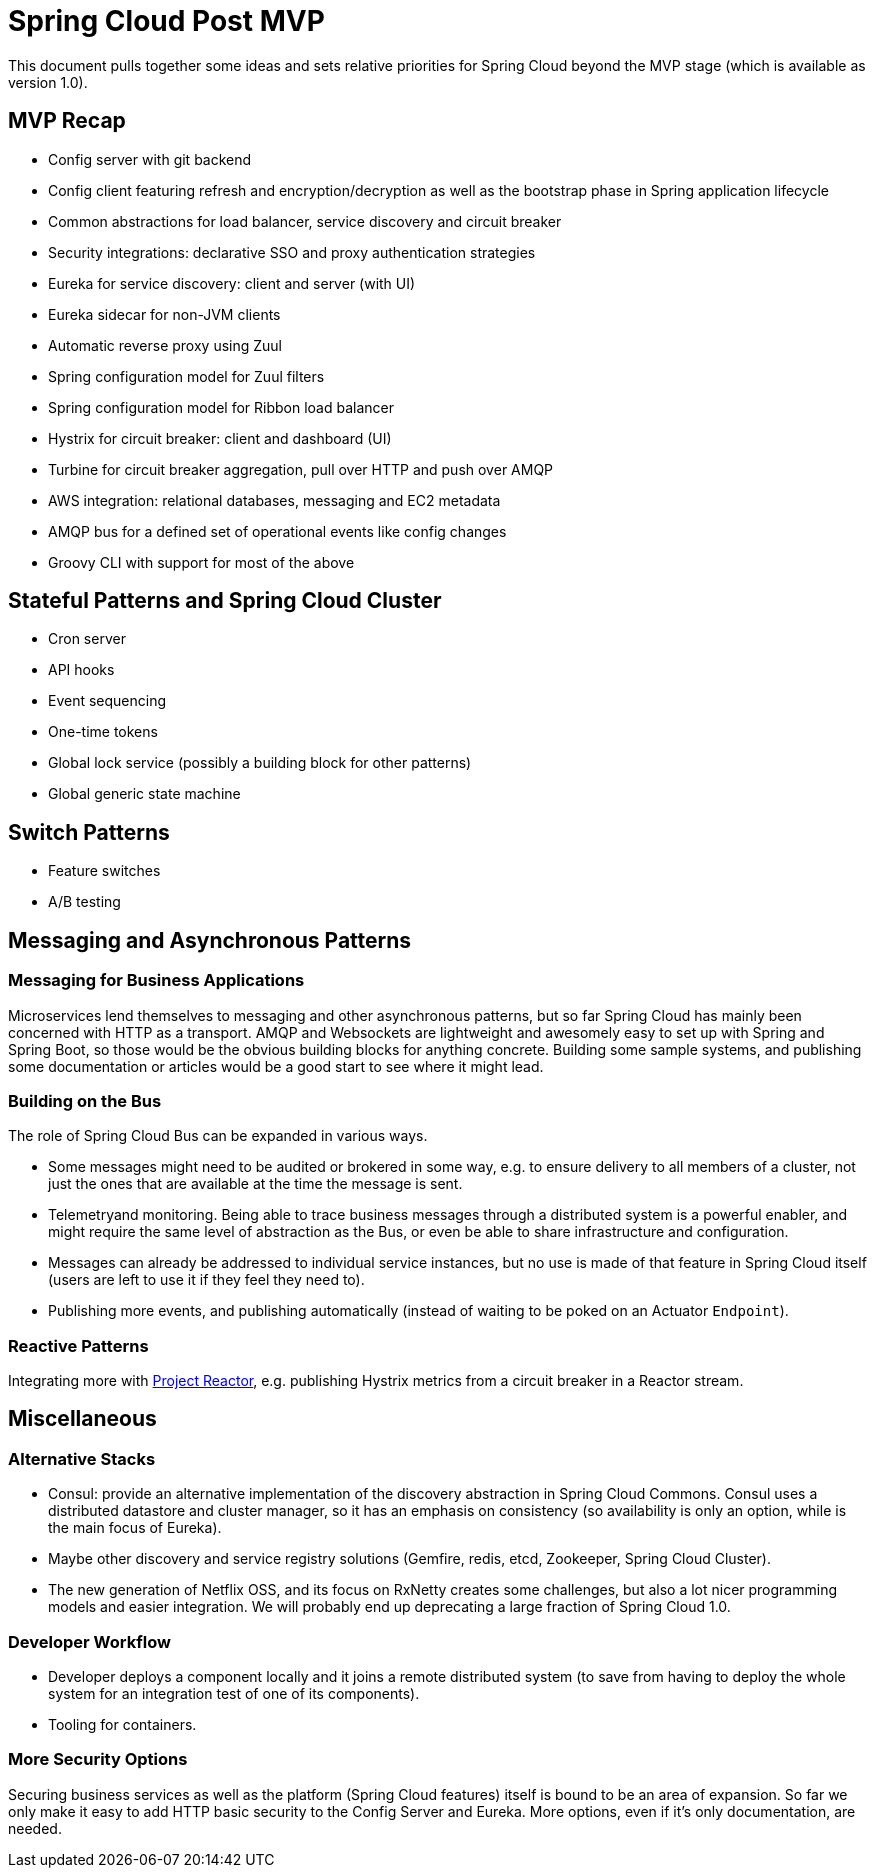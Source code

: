 = Spring Cloud Post MVP

This document pulls together some ideas and sets relative priorities for Spring Cloud beyond the MVP stage (which is available as version 1.0).

== MVP Recap

* Config server with git backend
* Config client featuring refresh and encryption/decryption as well as the bootstrap phase in Spring application lifecycle
* Common abstractions for load balancer, service discovery and circuit breaker
* Security integrations: declarative SSO and proxy authentication strategies
* Eureka for service discovery: client and server (with UI)
* Eureka sidecar for non-JVM clients
* Automatic reverse proxy using Zuul
* Spring configuration model for Zuul filters 
* Spring configuration model for Ribbon load balancer
* Hystrix for circuit breaker: client and dashboard (UI)
* Turbine for circuit breaker aggregation, pull over HTTP and push over AMQP
* AWS integration: relational databases, messaging and EC2 metadata
* AMQP bus for a defined set of operational events like config changes
* Groovy CLI with support for most of the above

== Stateful Patterns and Spring Cloud Cluster

* Cron server
* API hooks
* Event sequencing
* One-time tokens
* Global lock service (possibly a building block for other patterns)
* Global generic state machine

== Switch Patterns

* Feature switches
* A/B testing

== Messaging and Asynchronous Patterns

=== Messaging for Business Applications

Microservices lend themselves to messaging and other asynchronous patterns, but so far Spring Cloud has mainly been concerned with HTTP as a transport. AMQP and Websockets are lightweight and awesomely easy to set up with Spring and Spring Boot, so those would be the obvious building blocks for anything concrete. Building some sample systems, and publishing some documentation or articles would be a good start to see where it might lead.

=== Building on the Bus

The role of Spring Cloud Bus can be expanded in various ways.

* Some messages might need to be audited or brokered in some way, e.g. to ensure delivery to all members of a cluster, not just the ones that are available at the time the message is sent.

* Telemetryand monitoring. Being able to trace business messages through a distributed system is a powerful enabler, and might require the same level of abstraction as the Bus, or even be able to share infrastructure and configuration.

* Messages can already be addressed to individual service instances, but no use is made of that feature in Spring Cloud itself (users are left to use it if they feel they need to).

* Publishing more events, and publishing automatically (instead of waiting to be poked on an Actuator `Endpoint`).

=== Reactive Patterns

Integrating more with http://projectreactor.org[Project Reactor], e.g. publishing Hystrix metrics from a circuit breaker in a Reactor stream.

== Miscellaneous

=== Alternative Stacks

* Consul: provide an alternative implementation of the discovery abstraction in Spring Cloud Commons. Consul uses a distributed datastore and cluster manager, so it has an emphasis on consistency (so availability is only an option, while is the main focus of Eureka).

* Maybe other discovery and service registry solutions (Gemfire, redis, etcd, Zookeeper, Spring Cloud Cluster).

* The new generation of Netflix OSS, and its focus on RxNetty creates some challenges, but also a lot nicer programming models and easier integration. We will probably end up deprecating a large fraction of Spring Cloud 1.0.

=== Developer Workflow

* Developer deploys a component locally and it joins a remote distributed system (to save from having to deploy the whole system for an integration test of one of its components).
* Tooling for containers.

=== More Security Options

Securing business services as well as the platform (Spring Cloud features) itself is bound to be an area of expansion. So far we only make it easy to add HTTP basic security to the Config Server and Eureka. More options, even if it's only documentation, are needed.
